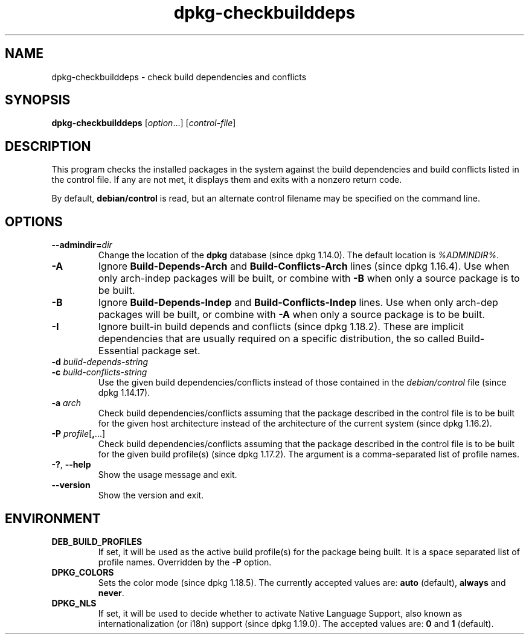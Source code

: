 .\" dpkg manual page - dpkg-checkbuilddeps(1)
.\"
.\" Copyright © 2001 Joey Hess <joeyh@debian.org>
.\" Copyright © 2007-2013, 2015 Guillem Jover <guillem@debian.org>
.\" Copyright © 2008-2011 Raphaël Hertzog <hertzog@debian.org>
.\"
.\" This is free software; you can redistribute it and/or modify
.\" it under the terms of the GNU General Public License as published by
.\" the Free Software Foundation; either version 2 of the License, or
.\" (at your option) any later version.
.\"
.\" This is distributed in the hope that it will be useful,
.\" but WITHOUT ANY WARRANTY; without even the implied warranty of
.\" MERCHANTABILITY or FITNESS FOR A PARTICULAR PURPOSE.  See the
.\" GNU General Public License for more details.
.\"
.\" You should have received a copy of the GNU General Public License
.\" along with this program.  If not, see <https://www.gnu.org/licenses/>.
.
.TH dpkg\-checkbuilddeps 1 "%RELEASE_DATE%" "%VERSION%" "dpkg suite"
.ad l
.nh
.SH NAME
dpkg\-checkbuilddeps \- check build dependencies and conflicts
.
.SH SYNOPSIS
.B dpkg\-checkbuilddeps
.RI [ option ...]
.RI [ control-file ]
.
.SH DESCRIPTION
This program checks the installed packages in the system against the build
dependencies and build conflicts listed in the control file. If any are
not met, it displays them and exits with a nonzero return code.
.P
By default, \fBdebian/control\fR is read, but an alternate control filename
may be specified on the command line.
.
.SH OPTIONS
.TP
.BI \-\-admindir= dir
Change the location of the \fBdpkg\fR database (since dpkg 1.14.0).
The default location is \fI%ADMINDIR%\fP.
.TP
.B \-A
Ignore \fBBuild\-Depends\-Arch\fP and \fBBuild\-Conflicts\-Arch\fP
lines (since dpkg 1.16.4).
Use when only arch-indep packages will be built, or combine with
\fB\-B\fP when only a source package is to be built.
.TP
.B \-B
Ignore \fBBuild\-Depends\-Indep\fP and \fBBuild\-Conflicts\-Indep\fP
lines. Use when only arch-dep packages will be built, or combine with
\fB\-A\fP when only a source package is to be built.
.TP
.B \-I
Ignore built-in build depends and conflicts (since dpkg 1.18.2).
These are implicit dependencies that are usually required on a specific
distribution, the so called Build-Essential package set.
.TP
.BI "\-d " build-depends-string
.TP
.BI "\-c " build-conflicts-string
Use the given build dependencies/conflicts instead of those contained in the
\fIdebian/control\fP file (since dpkg 1.14.17).
.TP
.BI "\-a " arch
Check build dependencies/conflicts assuming that the package described in
the control file is to be built for the given host architecture instead of
the architecture of the current system (since dpkg 1.16.2).
.TP
.BR "\-P " \fIprofile\fP[ , ...]
Check build dependencies/conflicts assuming that the package described
in the control file is to be built for the given build profile(s)
(since dpkg 1.17.2).
The argument is a comma-separated list of profile names.
.TP
.BR \-? ", " \-\-help
Show the usage message and exit.
.TP
.BR \-\-version
Show the version and exit.
.
.SH ENVIRONMENT
.TP
.B DEB_BUILD_PROFILES
If set, it will be used as the active build profile(s) for the package
being built. It is a space separated list of profile names. Overridden
by the \fB\-P\fP option.
.TP
.B DPKG_COLORS
Sets the color mode (since dpkg 1.18.5).
The currently accepted values are: \fBauto\fP (default), \fBalways\fP and
\fBnever\fP.
.TP
.B DPKG_NLS
If set, it will be used to decide whether to activate Native Language Support,
also known as internationalization (or i18n) support (since dpkg 1.19.0).
The accepted values are: \fB0\fP and \fB1\fP (default).
